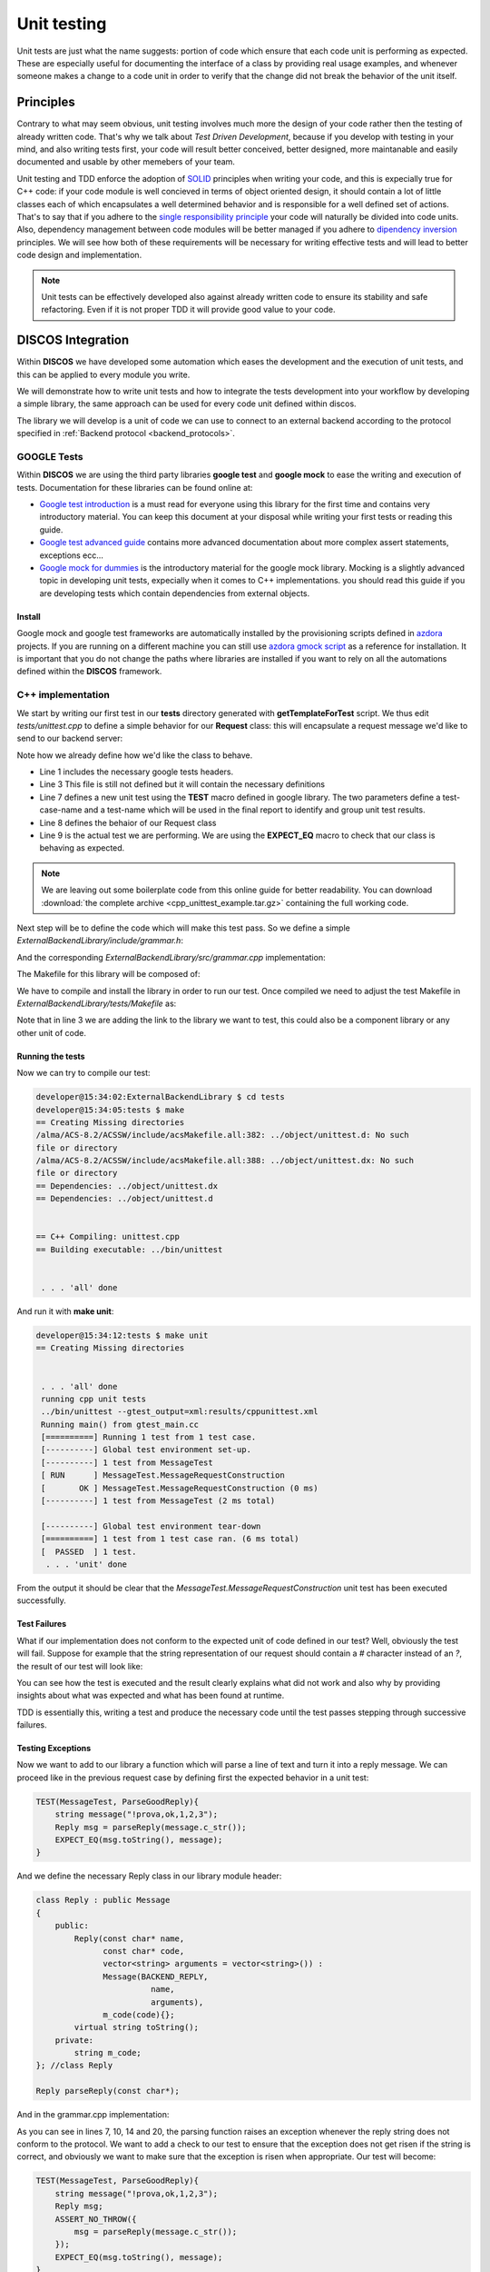 .. _unit-testing:

************
Unit testing
************

Unit tests are just what the name suggests: portion of code which ensure that
each code unit is performing as expected. These are especially useful for
documenting the interface of a class by providing real usage examples, and
whenever someone makes a change to a code unit in order to verify that the
change did not break the behavior of the unit itself.

Principles
==========

Contrary to what may seem obvious, unit testing involves much more the design of
your code rather then the testing of already written code.  That's why we talk
about *Test Driven Development*, because if you develop with testing in your
mind, and also writing tests first, your code will result better conceived,
better designed, more maintanable and easily documented and usable by other
memebers of your team. 

Unit testing and TDD enforce the adoption of `SOLID
<https://en.wikipedia.org/wiki/SOLID_%28object-oriented_design%29>`_ principles
when writing your code, and this is expecially true for C++ code: if your code
module is well concieved in terms of object oriented design, it should contain a
lot of little classes each of which encapsulates a well determined behavior and
is responsible for a well defined set of actions.  That's to say that if you
adhere to the `single responsibility principle
<http://en.wikipedia.org/wiki/Single_responsibility_principle>`_ your code will
naturally be divided into code units. Also, dependency management between code
modules will be better managed if you adhere to `dipendency inversion
<https://en.wikipedia.org/wiki/Dependency_inversion_principle>`_ principles.  We
will see how both of these requirements will be necessary for writing effective
tests and will lead to better code design and implementation.

.. note::
   Unit tests can be effectively developed also against already written code to
   ensure its stability and safe refactoring. Even if it is not proper TDD it
   will provide good value to your code.


DISCOS Integration
==================

Within **DISCOS** we have developed some automation which eases the development and
the execution of unit tests, and this can be applied to every module you write. 

We will demonstrate how to write unit tests and how to integrate the tests
development into your workflow by developing a simple library, 
the same approach can be used for every code unit defined within discos.

The library we will develop is a unit of code we can use to connect to an
external backend according to the protocol specified in :ref:`Backend protocol 
<backend_protocols>`.


GOOGLE Tests
------------

Within **DISCOS** we are using the third party libraries
**google test** and **google mock** to ease the writing and execution of tests.
Documentation for these libraries can be found online at:

* `Google test introduction
  <https://code.google.com/p/googletest/wiki/Primer>`_ is a must read for
  everyone using this library for the first time and contains very introductory
  material. You can keep this document at your disposal while writing your first
  tests or reading this guide.

* `Google test advanced guide
  <https://code.google.com/p/googletest/wiki/AdvancedGuide>`_ contains more
  advanced documentation about more complex assert statements, exceptions ecc...

* `Google mock for dummies
  <https://code.google.com/p/googlemock/wiki/ForDummies>`_ is the introductory
  material for the google mock library. Mocking is a slightly advanced topic in
  developing unit tests, expecially when it comes to C++ implementations. you
  should read this guide if you are developing tests which contain dependencies
  from external objects.

Install
~~~~~~~

Google mock and google test frameworks are automatically installed by the
provisioning scripts defined in `azdora <https://github.com/discos/azdora>`_
projects. If you are running on a different machine you can still use `azdora
gmock script <https://github.com/discos/azdora/blob/master/bash/gmock.sh>`_ as a
reference for installation. It is important that you do not change the paths
where libraries are installed if you want to rely on all the automations defined
within the **DISCOS** framework.

C++ implementation
------------------
.. sectionauthor:: :ref:`mbartolini`

We start by writing our first test in our **tests** directory generated with
**getTemplateForTest** script. We thus edit *tests/unittest.cpp* to define a
simple behavior for our **Request** class: this will encapsulate a
request message we'd like to send to our backend server:

.. code-block:: c++
   :linenos:

   #include "gtest/gtest.h"

   #include "grammar.h"

   using namespace backend;

   TEST(MessageTest, MessageRequestConstruction){
       Request request("myrequest");
       EXPECT_EQ("?myrequest", request.toString());
   }

Note how we already define how we'd like the class to behave.

* Line 1 includes the necessary google tests headers.
* Line 3 This file is still not defined but it will contain the necessary
  definitions
* Line 7 defines a new unit test using the **TEST** macro defined in google
  library. The two parameters define a test-case-name and a test-name which will
  be used in the final report to identify and group unit test results.
* Line 8 defines the behaior of our Request class
* Line 9 is the actual test we are performing. We are using the **EXPECT_EQ**
  macro to check that our class is behaving as expected.

.. note::
   We are leaving out some boilerplate code from this online guide for better
   readability. You can download :download:`the complete archive <cpp_unittest_example.tar.gz>`
   containing the full working code.

Next step will be to define the code which will make this test pass. So we
define a simple *ExternalBackendLibrary/include/grammar.h*:

.. code-block:: c++
   :linenos:

    #include <string>
    #include <vector>

    #include <boost/algorithm/string.hpp>

    #define BACKEND_REQUEST '?'
    #define BACKEND_REPLY '!'
    #define BACKEND_REPLY_OK "ok"
    #define BACKEND_REPLY_INVALID "invalid"
    #define BACKEND_REPLY_FAIL "fail"
    #define BACKEND_SEPARATOR ","

    using namespace std;

    namespace backend{

    class Message
    {
        public:
            Message(const char message_type,
                    const char* name,
                    vector<string> arguments = vector<string>()) :
                m_type(message_type),
                m_name(name),
                m_arguments(arguments){};
            virtual ~Message();
            virtual string toString() = 0;
        protected:
            const char m_type;
            string m_name;
            vector<string> m_arguments;
    }; //class Message

    class Request : public Message
    {
        public:
            Request(const char* name,
                    vector<string> arguments = vector<string>()) :
                    Message(BACKEND_REQUEST,
                            name,
                            arguments){};
            virtual string toString();
    }; //class Request

    }; //namespace backend
 

And the corresponding *ExternalBackendLibrary/src/grammar.cpp* implementation: 

.. code-block:: c++
   :linenos:

    #include "grammar.h"

    using namespace backend;

    string
    Request::toString()
    {
        ostringstream output;
        output << BACKEND_REQUEST << m_name;
        return output.str();
    }

The Makefile for this library will be composed of:

.. code-block:: make
   :linenos:

    INCLUDES        = grammar.h
    LIBRARIES       = ExternalBackend
    ExternalBackend_OBJECTS   = grammar
    ExternalBackend_LDFLAGS   = -lstdc++

We have to compile and install the library in order to run our test. Once
compiled we need to adjust the test Makefile in
*ExternalBackendLibrary/tests/Makefile* as:

.. code-block:: make
   :linenos:

    EXECUTABLES_L = unittest
    unittest_OBJECTS = unittest
    unittest_LIBS = $(GTEST_LIBS) ExternalBackend
    unittest_LDFLAGS = -lstdc++ -lpthread

Note that in line 3 we are adding the link to the library we want to test, this
could also be a component library or any other unit of code. 

Running the tests
~~~~~~~~~~~~~~~~~

Now we can try to compile our test:

.. code-block:: bash

    developer@15:34:02:ExternalBackendLibrary $ cd tests
    developer@15:34:05:tests $ make
    == Creating Missing directories
    /alma/ACS-8.2/ACSSW/include/acsMakefile.all:382: ../object/unittest.d: No such
    file or directory
    /alma/ACS-8.2/ACSSW/include/acsMakefile.all:388: ../object/unittest.dx: No such
    file or directory
    == Dependencies: ../object/unittest.dx
    == Dependencies: ../object/unittest.d


    == C++ Compiling: unittest.cpp
    == Building executable: ../bin/unittest


     . . . 'all' done

And run it with **make unit**:

.. code-block:: bash

    developer@15:34:12:tests $ make unit
    == Creating Missing directories


     . . . 'all' done
     running cpp unit tests
     ../bin/unittest --gtest_output=xml:results/cppunittest.xml
     Running main() from gtest_main.cc
     [==========] Running 1 test from 1 test case.
     [----------] Global test environment set-up.
     [----------] 1 test from MessageTest
     [ RUN      ] MessageTest.MessageRequestConstruction
     [       OK ] MessageTest.MessageRequestConstruction (0 ms)
     [----------] 1 test from MessageTest (2 ms total)

     [----------] Global test environment tear-down
     [==========] 1 test from 1 test case ran. (6 ms total)
     [  PASSED  ] 1 test.
      . . . 'unit' done

From the output it should be clear that the
*MessageTest.MessageRequestConstruction* unit test has been executed
successfully.

Test Failures
~~~~~~~~~~~~~

What if our implementation does not conform to the expected unit of code defined
in our test? Well, obviously the test will fail. Suppose for example that the
string representation of our request should contain a *#* character instead of
an *?*, the result of our test will look like: 

.. code-block:: bash
   :linenos:

    [----------] Global test environment set-up.
    [----------] 1 test from MessageTest
    [ RUN      ] MessageTest.MessageRequestConstruction
    unittest.cpp:24: Failure
    Value of: request.toString()
      Actual: "?myrequest"
    Expected: "#myrequest"
    [  FAILED  ] MessageTest.MessageRequestConstruction (1 ms)
    [----------] 1 test from MessageTest (1 ms total)

    [----------] Global test environment tear-down
    [==========] 1 test from 1 test case ran. (6 ms total)
    [  FAILED  ] 1 test, listed below:
    [  FAILED  ] MessageTest.MessageRequestConstruction

     1 FAILED TEST

You can see how the test is executed and the result clearly explains what did
not work and also why by providing insights about what was expected and what has
been found at runtime.

TDD is essentially this, writing a test and produce the necessary code until the
test passes stepping through successive failures.


Testing Exceptions
~~~~~~~~~~~~~~~~~~

Now we want to add to our library a function which will parse a line of text and
turn it into a reply message. We can proceed like in the previous request case
by defining first the expected behavior in a unit test:

.. code-block:: c++

    TEST(MessageTest, ParseGoodReply){
        string message("!prova,ok,1,2,3");
        Reply msg = parseReply(message.c_str());
        EXPECT_EQ(msg.toString(), message);
    }

And we define the necessary Reply class in our library module header:

.. code-block:: c++

    class Reply : public Message
    {
        public:
            Reply(const char* name,
                  const char* code,
                  vector<string> arguments = vector<string>()) :
                  Message(BACKEND_REPLY,
                            name,
                            arguments),
                  m_code(code){};
            virtual string toString();
        private:
            string m_code;
    }; //class Reply

    Reply parseReply(const char*);

And in the grammar.cpp implementation:

.. code-block:: c++
   :linenos:

    Reply
    backend::parseReply(const char* msg)
    {
        string msg_string(msg);
        // first character must be BACKEND_REPLY
        if(!(msg_string[0] == BACKEND_REPLY))
            throw GrammarError("not a valid reply");
        // type + name + separator + reply_code
        if(!(msg_string.length() >= 4))
            throw GrammarError("reply must contain at least 4 characters");
        vector<string> split_msg;
        boost::split(split_msg, msg_string, boost::is_any_of(BACKEND_SEPARATOR));
        if(split_msg.size() < 2)
            throw GrammarError("reply must contain at least a name and a reply code");
        string msg_name = split_msg[0].substr(1, string::npos);
        string msg_code = split_msg[1];
        if((!(msg_code == BACKEND_REPLY_OK)) &&
           (!(msg_code == BACKEND_REPLY_FAIL)) &&
           (!(msg_code == BACKEND_REPLY_INVALID)))
            throw GrammarError("not a valid reply code");
        vector<string> msg_arguments(split_msg.begin() + 2, split_msg.end());
        return Reply(msg_name.c_str(), msg_code.c_str(), msg_arguments);
    }

As you can see in lines 7, 10, 14 and 20, the parsing function raises an
exception whenever the reply string does not conform to the protocol. We want to
add a check to our test to ensure that the exception does not get risen if the
string is correct, and obviously we want to make sure that the exception is
risen when appropriate. Our test will become:

.. code-block:: c++

    TEST(MessageTest, ParseGoodReply){
        string message("!prova,ok,1,2,3");
        Reply msg;
        ASSERT_NO_THROW({
            msg = parseReply(message.c_str());
        });
        EXPECT_EQ(msg.toString(), message);
    }

    TEST(MessageTest, ParseBadReply){
        string bad_type_reply("#prova,ok,1,2,3");
        string bad_code_reply("!prova,badcode,1,2,3");
        EXPECT_THROW(parseReply(bad_type_reply.c_str()), GrammarError);
        EXPECT_THROW(parseReply(bad_code_reply.c_str()), GrammarError);
    }

We introduced the **ASSERT_NO_THROW** and **EXPECT_THROW** macros, defined in
google test framework. Every macro in the framework appears with both the
*ASSERT_* and the *EXPECT_* prefixes, if the assert fails the unit test is
interrupted while if the expect fails the unit test is not interrupted and
successive instructions within the unittest are also executed.

Test Fixtures
~~~~~~~~~~~~~

As you can see we are using some variables within our unit tests. 
Whenever there's some code that can be shared between different unit tests we
can incapsulate those definitions in a reusable class that we call a test
fixture.
Now each test case exploiting the test fixture will have access to the members
of that class and will execute some default methods upon initialization and
destrucion of the unit test. In our example we want to share the message strings
between all our message tests so that we will have those defined in one common,
convenient, place. Our test will become:

.. code-block:: c++
   :linenos:

    class Messages : public ::testing::Test {
        public:
            static const char *good_request, *bad_request, *good_reply_ok,
                              *good_reply_fail, *good_reply_invalid, *bad_reply_type,
                              *bad_reply_code; //*
    };

    const char * Messages::good_request = "?prova,1,2,3";
    const char * Messages::bad_request = "#prova,1,2,3";
    const char * Messages::good_reply_ok = "!prova,ok,1,2,3";
    const char * Messages::good_reply_fail = "!prova,fail,1,2,3";
    const char * Messages::good_reply_invalid = "!prova,invalid,1,2,3";
    const char * Messages::bad_reply_type = "#prova,invalid,1,2,3";
    const char * Messages::bad_reply_code = "!prova,badcode,1,2,3";

    TEST_F(Messages, ParseBadReply){
        EXPECT_THROW(parseReply(bad_reply_type), GrammarError);
        EXPECT_THROW(parseReply(bad_reply_code), GrammarError);
    }

* In line 1 we defined a new class inheriting from **::testing::Test** , this is
  the base class for our unit tests. 
* In line 16 we use the **TEST_F** macro which tells the framework that this
  unit test has fixtures and must inherit from the type specified as the first
  argument of the macro.
* Within the unit test with fixtures now we have access to all the variables and
  methods defined in the fixture class.

Test Fixtures can be much more complex than this simple example, in particular
they can define special methods such as **setUp** and **tearDown** which get
executed for each unit test. We will see how to use those by procceding in our
library example.

Mocking
~~~~~~~

.. todo::
   Add example implementation of a connection to an external server and use
   google mock for testing the implementation.

Python implementation
---------------------
.. sectionauthor:: :ref:`mbuttu`

